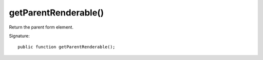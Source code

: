 getParentRenderable()
'''''''''''''''''''''

Return the parent form element.

Signature::

   public function getParentRenderable();

